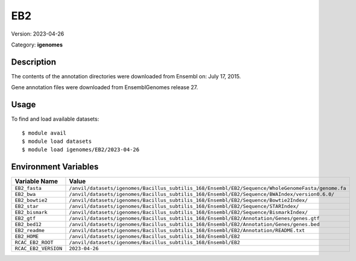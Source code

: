 ===
EB2
===

Version: 2023-04-26

Category: **igenomes**

Description
-----------

The contents of the annotation directories were downloaded from Ensembl on: July 17, 2015.

Gene annotation files were downloaded from EnsemblGenomes release 27.

Usage
-----

To find and load available datasets::

    $ module avail
    $ module load datasets
    $ module load igenomes/EB2/2023-04-26
Environment Variables
-------------------

.. list-table::
   :header-rows: 1
   :widths: 25 75

   * - **Variable Name**
     - **Value**
   * - ``EB2_fasta``
     - ``/anvil/datasets/igenomes/Bacillus_subtilis_168/Ensembl/EB2/Sequence/WholeGenomeFasta/genome.fa``
   * - ``EB2_bwa``
     - ``/anvil/datasets/igenomes/Bacillus_subtilis_168/Ensembl/EB2/Sequence/BWAIndex/version0.6.0/``
   * - ``EB2_bowtie2``
     - ``/anvil/datasets/igenomes/Bacillus_subtilis_168/Ensembl/EB2/Sequence/Bowtie2Index/``
   * - ``EB2_star``
     - ``/anvil/datasets/igenomes/Bacillus_subtilis_168/Ensembl/EB2/Sequence/STARIndex/``
   * - ``EB2_bismark``
     - ``/anvil/datasets/igenomes/Bacillus_subtilis_168/Ensembl/EB2/Sequence/BismarkIndex/``
   * - ``EB2_gtf``
     - ``/anvil/datasets/igenomes/Bacillus_subtilis_168/Ensembl/EB2/Annotation/Genes/genes.gtf``
   * - ``EB2_bed12``
     - ``/anvil/datasets/igenomes/Bacillus_subtilis_168/Ensembl/EB2/Annotation/Genes/genes.bed``
   * - ``EB2_readme``
     - ``/anvil/datasets/igenomes/Bacillus_subtilis_168/Ensembl/EB2/Annotation/README.txt``
   * - ``EB2_HOME``
     - ``/anvil/datasets/igenomes/Bacillus_subtilis_168/Ensembl/EB2``
   * - ``RCAC_EB2_ROOT``
     - ``/anvil/datasets/igenomes/Bacillus_subtilis_168/Ensembl/EB2``
   * - ``RCAC_EB2_VERSION``
     - ``2023-04-26``
